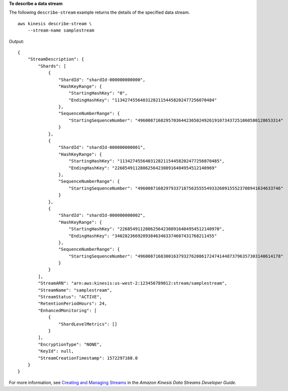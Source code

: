 **To describe a data stream**

The following ``describe-stream`` example returns the details of the specified data stream. ::

    aws kinesis describe-stream \
        --stream-name samplestream

Output::

    {
        "StreamDescription": {
            "Shards": [
                {
                    "ShardId": "shardId-000000000000",
                    "HashKeyRange": {
                        "StartingHashKey": "0",
                        "EndingHashKey": "113427455640312821154458202477256070484"
                    },
                    "SequenceNumberRange": {
                        "StartingSequenceNumber": "49600871682957036442365024926191073437251060580128653314"
                    }
                },
                {
                    "ShardId": "shardId-000000000001",
                    "HashKeyRange": {
                        "StartingHashKey": "113427455640312821154458202477256070485",
                        "EndingHashKey": "226854911280625642308916404954512140969"
                    },
                    "SequenceNumberRange": {
                        "StartingSequenceNumber": "49600871682979337187563555549332609155523708941634633746"
                    }
                },
                {
                    "ShardId": "shardId-000000000002",
                    "HashKeyRange": {
                        "StartingHashKey": "226854911280625642308916404954512140970",
                        "EndingHashKey": "340282366920938463463374607431768211455"
                    },
                    "SequenceNumberRange": {
                        "StartingSequenceNumber": "49600871683001637932762086172474144873796357303140614178"
                    }
                }
            ],
            "StreamARN": "arn:aws:kinesis:us-west-2:123456789012:stream/samplestream",
            "StreamName": "samplestream",
            "StreamStatus": "ACTIVE",
            "RetentionPeriodHours": 24,
            "EnhancedMonitoring": [
                {
                    "ShardLevelMetrics": []
                }
            ],
            "EncryptionType": "NONE",
            "KeyId": null,
            "StreamCreationTimestamp": 1572297168.0
        }
    }


For more information, see `Creating and Managing Streams <https://docs.aws.amazon.com/streams/latest/dev/working-with-streams.html>`__ in the *Amazon Kinesis Data Streams Developer Guide*.
